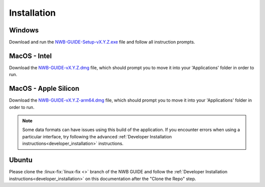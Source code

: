 
Installation
============

Windows
-------

Download and run the `NWB-GUIDE-Setup-vX.Y.Z.exe <https://github.com/NeurodataWithoutBorders/nwb-guide/releases/latest/download/NWB-GUIDE-x64.exe>`_ file and follow all instruction prompts.

MacOS - Intel
-------------

Download the `NWB-GUIDE-vX.Y.Z.dmg <https://github.com/NeurodataWithoutBorders/nwb-guide/releases/latest/download/NWB-GUIDE-x64.dmg>`_ file, which should prompt you to move it into your 'Applications' folder in order to run.

MacOS - Apple Silicon
---------------------

Download the `NWB-GUIDE-vX.Y.Z-arm64.dmg <https://github.com/NeurodataWithoutBorders/nwb-guide/releases/latest/download/NWB-GUIDE-arm64.dmg>`_ file, which should prompt you to move it into your 'Applications' folder in order to run.

.. note::
   Some data formats can have issues using this build of the application. If you encounter errors when using a particular interface, try following the advanced :ref:`Developer Installation instructions<developer_installation>` instructions.

Ubuntu
------

Please clone the :linux-fix:`linux-fix <>` branch of the NWB GUIDE and follow the :ref:`Developer Installation instructions<developer_installation>` on this documentation after the "Clone the Repo" step.
